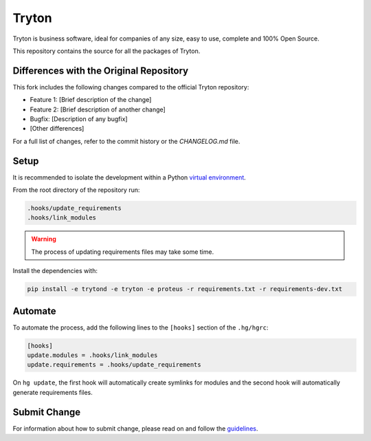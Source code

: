 ######
Tryton
######

Tryton is business software, ideal for companies of any size, easy to use,
complete and 100% Open Source.

This repository contains the source for all the packages of Tryton.

Differences with the Original Repository
========================================

This fork includes the following changes compared to the official Tryton repository:

- Feature 1: [Brief description of the change]
- Feature 2: [Brief description of another change]
- Bugfix: [Description of any bugfix]
- [Other differences]

For a full list of changes, refer to the commit history or the `CHANGELOG.md` file.

Setup
=====

It is recommended to isolate the development within a Python `virtual
environment <https://docs.python.org/tutorial/venv.html>`_.

From the root directory of the repository run:

.. code-block:: console

   .hooks/update_requirements
   .hooks/link_modules

.. warning::

   The process of updating requirements files may take some time.

Install the dependencies with:

.. code-block:: console

   pip install -e trytond -e tryton -e proteus -r requirements.txt -r requirements-dev.txt

Automate
========

To automate the process, add the following lines to the ``[hooks]`` section of
the ``.hg/hgrc``:

.. code-block:: ini

   [hooks]
   update.modules = .hooks/link_modules
   update.requirements = .hooks/update_requirements

On ``hg update``, the first hook will automatically create symlinks for modules
and the second hook will automatically generate requirements files.

Submit Change
=============

For information about how to submit change, please read on and follow the
`guidelines <https://www.tryton.org/develop>`_.
